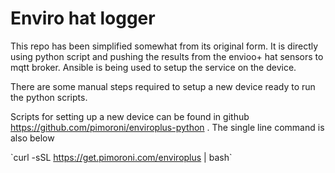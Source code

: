 * Enviro hat logger

This repo has been simplified somewhat from its original form. It is directly using python script and pushing the results from the envioo+ hat sensors to mqtt broker. Ansible is being used to setup the service on the device.

There are some manual steps required to setup a new device ready to run the python scripts.

Scripts for setting up a new device can be found in github https://github.com/pimoroni/enviroplus-python . The single line command is also below

`curl -sSL https://get.pimoroni.com/enviroplus | bash`
